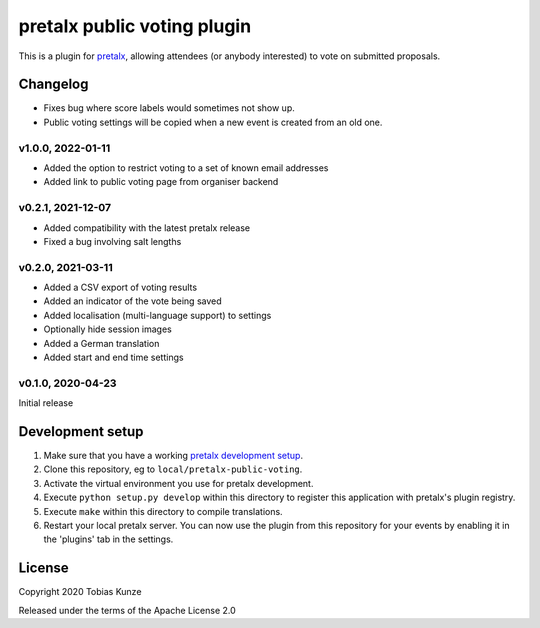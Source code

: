pretalx public voting plugin
============================

This is a plugin for `pretalx`_, allowing attendees (or anybody interested) to vote on submitted proposals.

Changelog
---------

- Fixes bug where score labels would sometimes not show up.
- Public voting settings will be copied when a new event is created from an old one.

v1.0.0, 2022-01-11
~~~~~~~~~~~~~~~~~~

- Added the option to restrict voting to a set of known email addresses
- Added link to public voting page from organiser backend

v0.2.1, 2021-12-07
~~~~~~~~~~~~~~~~~~

- Added compatibility with the latest pretalx release
- Fixed a bug involving salt lengths

v0.2.0, 2021-03-11
~~~~~~~~~~~~~~~~~~

- Added a CSV export of voting results
- Added an indicator of the vote being saved
- Added localisation (multi-language support) to settings
- Optionally hide session images
- Added a German translation
- Added start and end time settings

v0.1.0, 2020-04-23
~~~~~~~~~~~~~~~~~~

Initial release

Development setup
-----------------

1. Make sure that you have a working `pretalx development setup`_.

2. Clone this repository, eg to ``local/pretalx-public-voting``.

3. Activate the virtual environment you use for pretalx development.

4. Execute ``python setup.py develop`` within this directory to register this application with pretalx's plugin registry.

5. Execute ``make`` within this directory to compile translations.

6. Restart your local pretalx server. You can now use the plugin from this repository for your events by enabling it in
   the 'plugins' tab in the settings.


License
-------

Copyright 2020 Tobias Kunze

Released under the terms of the Apache License 2.0


.. _pretalx: https://github.com/pretalx/pretalx
.. _pretalx development setup: https://docs.pretalx.org/en/latest/developer/setup.html
